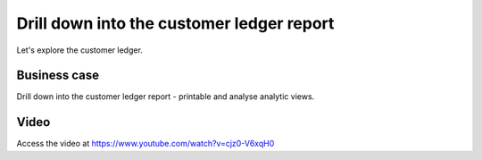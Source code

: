 .. _printcustomerledger:

.. index::
   single: Print Customer Ledger

==========================================
Drill down into the customer ledger report
==========================================
Let's explore the customer ledger.

Business case
-------------
Drill down into the customer ledger report - printable and analyse analytic views.

Video
-----
Access the video at https://www.youtube.com/watch?v=cjz0-V6xqH0

.. raw:: html

    <div style="text-align: center; margin-bottom: 2em;">
      <iframe width="100%" class="youtube-video" src="https://www.youtube.com/embed/cjz0-V6xqH0" frameborder="0" allow="autoplay; encrypted-media" allowfullscreen></iframe>
    </div>

